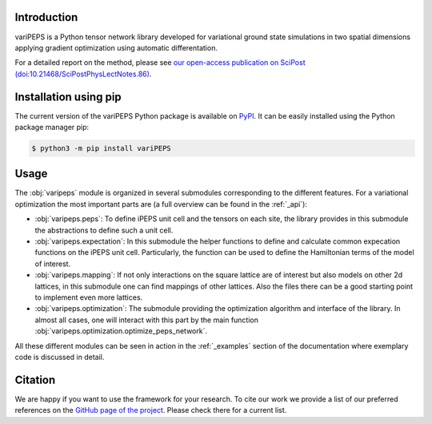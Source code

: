 .. _general:


Introduction
============

variPEPS is a Python tensor network library developed for variational ground
state simulations in two spatial dimensions applying gradient optimization using
automatic differentation.

For a detailed report on the method, please see `our open-access publication on
SciPost (doi:10.21468/SciPostPhysLectNotes.86)
<https://doi.org/10.21468/SciPostPhysLectNotes.86>`_.

Installation using pip
======================

The current version of the variPEPS Python package is available on `PyPI
<https://pypi.org/project/variPEPS/>`_. It can be easily installed using the
Python package manager pip:

.. code-block:: console

   $ python3 -m pip install variPEPS

Usage
=====

The :obj:`varipeps` module is organized in several submodules corresponding to
the different features. For a variational optimization the most important parts
are (a full overview can be found in the :ref:`_api`):

* :obj:`varipeps.peps`: To define iPEPS unit cell and the tensors on each site,
  the library provides in this submodule the abstractions to define such a unit
  cell.
* :obj:`varipeps.expectation`: In this submodule the helper functions to define
  and calculate common expecation functions on the iPEPS unit
  cell. Particularly, the function can be used to define the Hamiltonian terms
  of the model of interest.
* :obj:`varipeps.mapping`: If not only interactions on the square lattice are of
  interest but also models on other 2d lattices, in this submodule one can find
  mappings of other lattices. Also the files there can be a good starting point
  to implement even more lattices.
* :obj:`varipeps.optimization`: The submodule providing the optimization
  algorithm and interface of the library. In almost all cases, one will interact
  with this part by the main function
  :obj:`varipeps.optimization.optimize_peps_network`.

All these different modules can be seen in action in the :ref:`_examples`
section of the documentation where exemplary code is discussed in detail.

Citation
========

We are happy if you want to use the framework for your research. To cite our
work we provide a list of our preferred references on the `GitHub page of the
project
<https://github.com/variPEPS/variPEPS_Python?tab=readme-ov-file#citation>`_. Please
check there for a current list.
